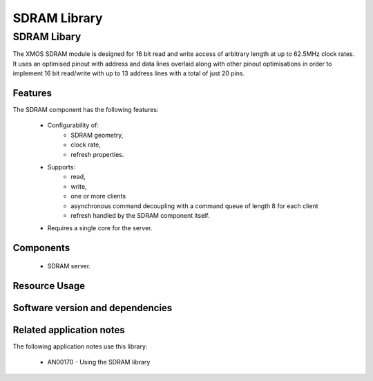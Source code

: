 SDRAM Library
=============

SDRAM Libary
------------

The XMOS SDRAM module is designed for 16 bit read and write access of 
arbitrary length at up to 62.5MHz clock rates. It uses an optimised 
pinout with address and data lines overlaid along with other pinout 
optimisations in order to implement 16 bit read/write with up to 13 
address lines with a total of just 20 pins.

Features
........

The SDRAM component has the following features:

  * Configurability of:
     - SDRAM geometry,
     - clock rate,
     - refresh properties.
  * Supports:
     - read,
     - write,
     - one or more clients
     - asynchronous command decoupling with a command queue of length 8 for each client
     - refresh handled by the SDRAM component itself.
  * Requires a single core for the server.

Components
...........

 * SDRAM server.
 
Resource Usage
..............

.. resusage::
  :widths: 6 1 4 1 1 1

  * - configuration: SDRAM server
    - globals: out buffered port:32 sdram_dq_ah=XS1_PORT_16A;out buffered port:32 sdram_cas=XS1_PORT_1B;out buffered port:32 sdram_ras=XS1_PORT_1G;out buffered port:8    sdram_we=XS1_PORT_1C;out port sdram_clk=XS1_PORT_1F;clock sdram_cb=XS1_CLKBLK_1;
    - locals:  streaming chan c_sdram[1];
    - fn: sdram_server(c_sdram, 1,sdram_dq_ah,sdram_cas,sdram_ras,sdram_we,sdram_clk,sdram_cb,2, 128, 16, 8,12, 2, 64, 4096, 4);
    - pins: 20
    - ports: 4 (1-bit), 1 (16-bit)


Software version and dependencies
.................................

.. libdeps::

Related application notes
.........................

The following application notes use this library:

  * AN00170 - Using the SDRAM library


